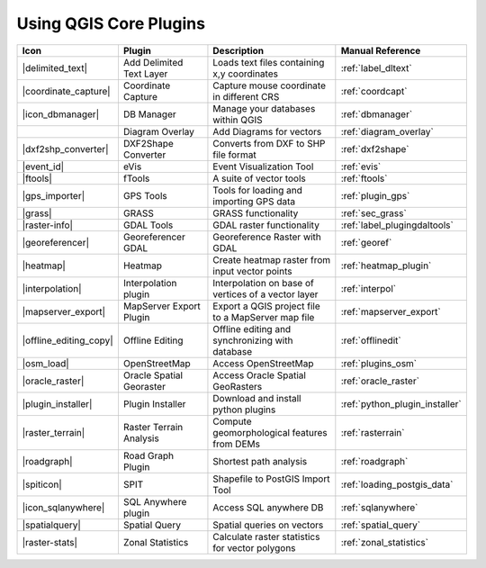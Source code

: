 .. comment out this Section (by putting '|updatedisclaimer|' on top) if file is not uptodate with release

.. :index::
    single:core plugins

.. _core_plugins:

-----------------------
Using QGIS Core Plugins
-----------------------

\

\

\

======================  ========================  ======================================================  ===============================
Icon                    Plugin                    Description                                             Manual Reference
======================  ========================  ======================================================  ===============================
|delimited_text|        Add Delimited Text Layer  Loads text files containing x,y coordinates             :ref:`label_dltext`
|coordinate_capture|    Coordinate Capture        Capture mouse coordinate in different CRS               :ref:`coordcapt`
|icon_dbmanager|        DB Manager                Manage your databases within QGIS                       :ref:`dbmanager`
\                       Diagram Overlay           Add Diagrams for vectors                                :ref:`diagram_overlay`
|dxf2shp_converter|     DXF2Shape Converter       Converts from DXF to SHP file format                    :ref:`dxf2shape`
|event_id|              eVis                      Event Visualization Tool                                :ref:`evis`
|ftools|                fTools                    A suite of vector tools                                 :ref:`ftools`
|gps_importer|          GPS Tools                 Tools for loading and importing GPS data                :ref:`plugin_gps`
|grass|                 GRASS                     GRASS functionality                                     :ref:`sec_grass`
|raster-info|           GDAL Tools                GDAL raster functionality                               :ref:`label_plugingdaltools`
|georeferencer|         Georeferencer GDAL        Georeference Raster with GDAL                           :ref:`georef`
|heatmap|               Heatmap                   Create heatmap raster from input vector points          :ref:`heatmap_plugin`
|interpolation|         Interpolation plugin      Interpolation on base of vertices of a vector layer     :ref:`interpol`
|mapserver_export|      MapServer Export Plugin   Export a QGIS project file to a MapServer map file      :ref:`mapserver_export`
|offline_editing_copy|  Offline Editing           Offline editing and synchronizing with database         :ref:`offlinedit`
|osm_load|              OpenStreetMap             Access OpenStreetMap                                    :ref:`plugins_osm`
|oracle_raster|         Oracle Spatial Georaster  Access Oracle Spatial GeoRasters                        :ref:`oracle_raster`
|plugin_installer|      Plugin Installer          Download and install python plugins                     :ref:`python_plugin_installer`
|raster_terrain|        Raster Terrain Analysis   Compute geomorphological features from DEMs             :ref:`rasterrain`
|roadgraph|             Road Graph Plugin         Shortest path analysis                                  :ref:`roadgraph`
|spiticon|              SPIT                      Shapefile to PostGIS Import Tool                        :ref:`loading_postgis_data`
|icon_sqlanywhere|      SQL Anywhere plugin       Access SQL anywhere DB                                  :ref:`sqlanywhere`
|spatialquery|          Spatial Query             Spatial queries on vectors                              :ref:`spatial_query`
|raster-stats|          Zonal Statistics          Calculate raster statistics for vector polygons         :ref:`zonal_statistics`
======================  ========================  ======================================================  ===============================
